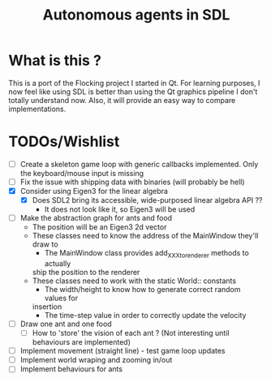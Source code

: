 #+TITLE: Autonomous agents in SDL

* What is this ?
This is a port of the Flocking project I started in Qt. For learning
purposes, I now feel like using SDL is better than using the Qt graphics
pipeline I don't totally understand now. Also, it will provide an easy way to
compare implementations.

* TODOs/Wishlist
  - [-] Create a skeleton game loop with generic callbacks implemented.
    Only the keyboard/mouse input is missing
  - [ ] Fix the issue with shipping data with binaries (will probably be
    hell)
  - [X] Consider using Eigen3 for the linear algebra
    - [X] Does SDL2 bring its accessible, wide-purposed linear algebra API ??
      - It does not look like it, so Eigen3 will be used
  - [ ] Make the abstraction graph for ants and food
    - The position will be an Eigen3 2d vector
    - These classes need to know the address of the MainWindow they'll draw
      to
      - The MainWindow class provides add_XXX_to_renderer methods to actually
      ship the position to the renderer
    - These classes need to work with the static World:: constants
      - The width/height to know how to generate correct random values for
      insertion
      - The time-step value in order to correctly update the velocity
  - [ ] Draw one ant and one food
    - [ ] How to 'store' the vision of each ant ? (Not interesting until
      behaviours are implemented)
  - [ ] Implement movement (straight line) - test game loop updates
  - [ ] Implement world wraping and zooming in/out
  - [ ] Implement behaviours for ants
